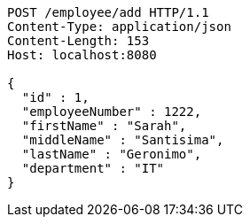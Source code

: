 [source,http,options="nowrap"]
----
POST /employee/add HTTP/1.1
Content-Type: application/json
Content-Length: 153
Host: localhost:8080

{
  "id" : 1,
  "employeeNumber" : 1222,
  "firstName" : "Sarah",
  "middleName" : "Santisima",
  "lastName" : "Geronimo",
  "department" : "IT"
}
----
